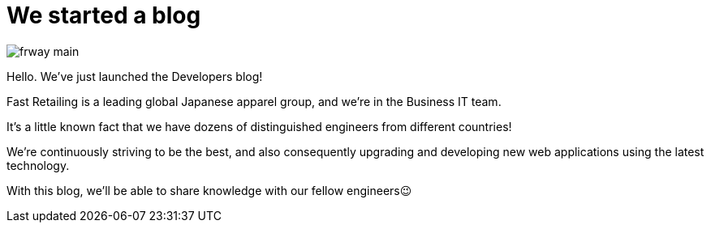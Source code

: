 = We started a blog

:published_at: 2015-08-13

image::http://fastretailing.github.io/blog/images/frway_main.jpg[]

Hello. We’ve just launched the Developers blog!

Fast Retailing is a leading global Japanese apparel group, and we're in the Business IT team.

It's a little known fact that we have dozens of distinguished engineers from different countries!

We're continuously striving to be the best, and also consequently upgrading and developing new web applications using the latest technology.

With this blog, we'll be able to share knowledge with our fellow engineers😉
